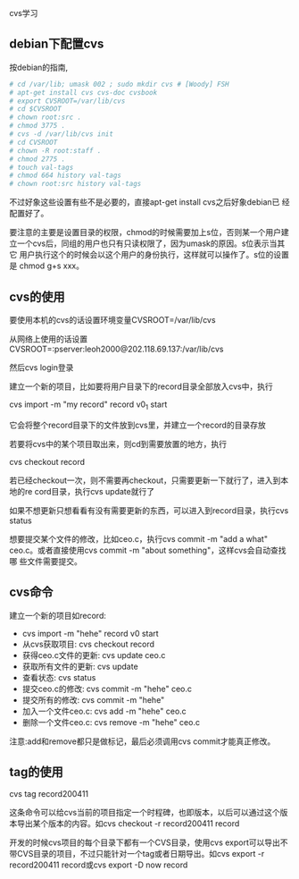 cvs学习

** debian下配置cvs

按debian的指南,

#+BEGIN_SRC sh
# cd /var/lib; umask 002 ; sudo mkdir cvs # [Woody] FSH
# apt-get install cvs cvs-doc cvsbook
# export CVSROOT=/var/lib/cvs
# cd $CVSROOT
# chown root:src . 
# chmod 3775 .            
# cvs -d /var/lib/cvs init
# cd CVSROOT
# chown -R root:staff .
# chmod 2775 .
# touch val-tags 
# chmod 664 history val-tags
# chown root:src history val-tags
#+END_SRC

不过好象这些设置有些不是必要的，直接apt-get install cvs之后好象debian已
经配置好了。

要注意的主要是设置目录的权限，chmod的时候需要加上s位，否则某一个用户建
立一个cvs后，同组的用户也只有只读权限了，因为umask的原因。s位表示当其它
用户执行这个的时候会以这个用户的身份执行，这样就可以操作了。s位的设置是
chmod g+s xxx。

** cvs的使用

要使用本机的cvs的话设置环境变量CVSROOT=/var/lib/cvs

从网络上使用的话设置CVSROOT=:pserver:leoh2000@202.118.69.137:/var/lib/cvs

然后cvs login登录

建立一个新的项目，比如要将用户目录下的record目录全部放入cvs中，执行

cvs import -m "my record" record v0_1 start

它会将整个record目录下的文件放到cvs里，并建立一个record的目录存放

若要将cvs中的某个项目取出来，则cd到需要放置的地方，执行

cvs checkout record

若已经checkout一次，则不需要再checkout，只需要更新一下就行了，进入到本
地的re cord目录，执行cvs update就行了

如果不想更新只想看看有没有需要更新的东西，可以进入到record目录，执行cvs status

想要提交某个文件的修改，比如ceo.c，执行cvs commit -m "add a what"
ceo.c。或者直接使用cvs commit -m "about something"，这样cvs会自动查找哪
些文件需要提交。

** cvs命令

建立一个新的项目如record:

- cvs import -m "hehe" record v0 start
- 从cvs获取项目: cvs checkout record
- 获得ceo.c文件的更新: cvs update ceo.c
- 获取所有文件的更新: cvs update
- 查看状态: cvs status
- 提交ceo.c的修改: cvs commit -m "hehe" ceo.c
- 提交所有的修改: cvs commit -m "hehe"
- 加入一个文件ceo.c: cvs add -m "hehe" ceo.c
- 删除一个文件ceo.c: cvs remove -m "hehe" ceo.c

注意:add和remove都只是做标记，最后必须调用cvs commit才能真正修改。

** tag的使用

cvs tag record200411

这条命令可以给cvs当前的项目指定一个时程碑，也即版本，以后可以通过这个版
本导出某个版本的内容。如cvs checkout -r record200411 record

开发的时候cvs项目的每个目录下都有一个CVS目录，使用cvs export可以导出不
带CVS目录的项目，不过只能针对一个tag或者日期导出。如cvs export -r
record200411 record或cvs export -D now record
